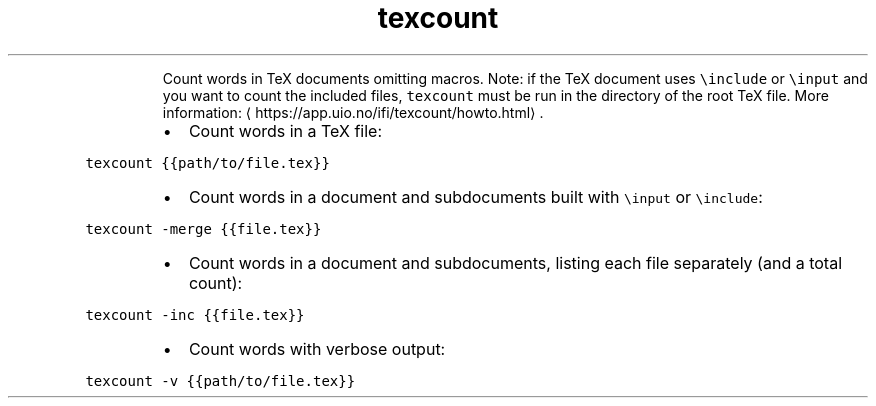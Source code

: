 .TH texcount
.PP
.RS
Count words in TeX documents omitting macros.
Note: if the TeX document uses \fB\fC\\include\fR or \fB\fC\\input\fR and you want to count the included files, \fB\fCtexcount\fR must be run in the directory of the root TeX file.
More information: \[la]https://app.uio.no/ifi/texcount/howto.html\[ra]\&.
.RE
.RS
.IP \(bu 2
Count words in a TeX file:
.RE
.PP
\fB\fCtexcount {{path/to/file.tex}}\fR
.RS
.IP \(bu 2
Count words in a document and subdocuments built with \fB\fC\\input\fR or \fB\fC\\include\fR:
.RE
.PP
\fB\fCtexcount \-merge {{file.tex}}\fR
.RS
.IP \(bu 2
Count words in a document and subdocuments, listing each file separately (and a total count):
.RE
.PP
\fB\fCtexcount \-inc {{file.tex}}\fR
.RS
.IP \(bu 2
Count words with verbose output:
.RE
.PP
\fB\fCtexcount \-v {{path/to/file.tex}}\fR
